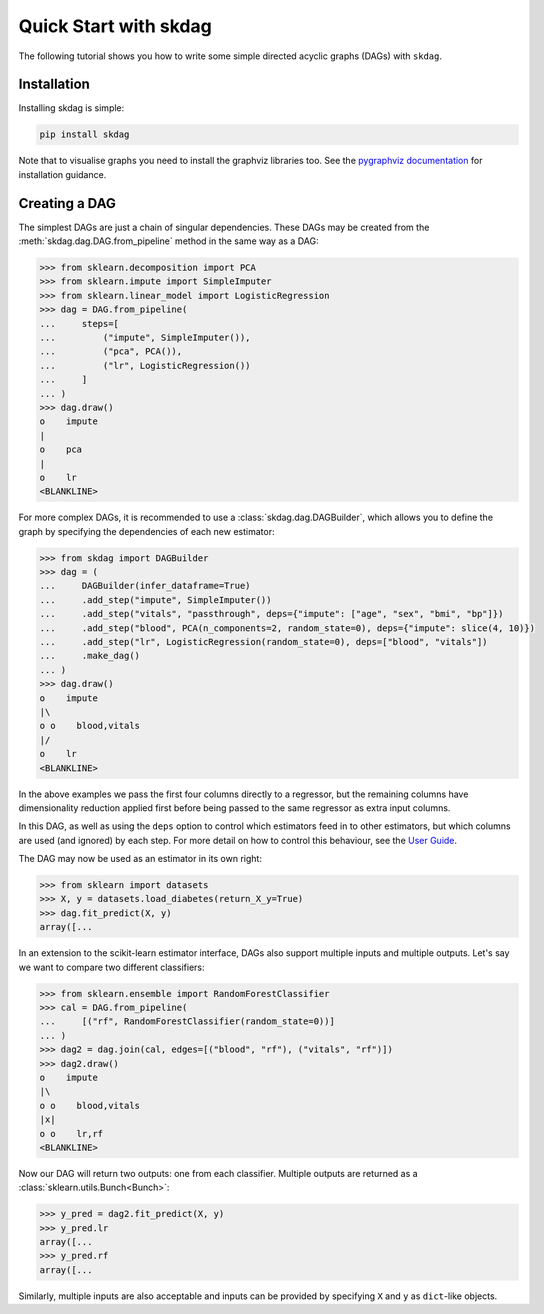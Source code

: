 .. _quickstart:

######################
Quick Start with skdag
######################

The following tutorial shows you how to write some simple directed acyclic graphs (DAGs)
with ``skdag``.

Installation
============

Installing skdag is simple:

.. code:: bash

    pip install skdag

Note that to visualise graphs you need to install the graphviz libraries too. See the
`pygraphviz documentation <https://pygraphviz.github.io/>`_ for installation guidance.

Creating a DAG
==============

The simplest DAGs are just a chain of singular dependencies. These DAGs may be
created from the :meth:`skdag.dag.DAG.from_pipeline` method in the same way as a
DAG:

>>> from sklearn.decomposition import PCA
>>> from sklearn.impute import SimpleImputer
>>> from sklearn.linear_model import LogisticRegression
>>> dag = DAG.from_pipeline(
...     steps=[
...         ("impute", SimpleImputer()),
...         ("pca", PCA()),
...         ("lr", LogisticRegression())
...     ]
... )
>>> dag.draw()
o    impute
|
o    pca
|
o    lr
<BLANKLINE>

.. image:: _static/img/dag1.png

For more complex DAGs, it is recommended to use a :class:`skdag.dag.DAGBuilder`,
which allows you to define the graph by specifying the dependencies of each new
estimator:

.. code-block:: python

    >>> from skdag import DAGBuilder
    >>> dag = (
    ...     DAGBuilder(infer_dataframe=True)
    ...     .add_step("impute", SimpleImputer())
    ...     .add_step("vitals", "passthrough", deps={"impute": ["age", "sex", "bmi", "bp"]})
    ...     .add_step("blood", PCA(n_components=2, random_state=0), deps={"impute": slice(4, 10)})
    ...     .add_step("lr", LogisticRegression(random_state=0), deps=["blood", "vitals"])
    ...     .make_dag()
    ... )
    >>> dag.draw()
    o    impute
    |\
    o o    blood,vitals
    |/
    o    lr
    <BLANKLINE>

.. image:: _static/img/dag2.png

In the above examples we pass the first four columns directly to a regressor, but
the remaining columns have dimensionality reduction applied first before being
passed to the same regressor as extra input columns.

In this DAG, as well as using the ``deps`` option to control which estimators feed in to
other estimators, but which columns are used (and ignored) by each step. For more detail
on how to control this behaviour, see the `User Guide <user_guide.html>`_.

The DAG may now be used as an estimator in its own right:

>>> from sklearn import datasets
>>> X, y = datasets.load_diabetes(return_X_y=True)
>>> dag.fit_predict(X, y)
array([...

In an extension to the scikit-learn estimator interface, DAGs also support multiple
inputs and multiple outputs. Let's say we want to compare two different classifiers:

>>> from sklearn.ensemble import RandomForestClassifier
>>> cal = DAG.from_pipeline(
...     [("rf", RandomForestClassifier(random_state=0))]
... )
>>> dag2 = dag.join(cal, edges=[("blood", "rf"), ("vitals", "rf")])
>>> dag2.draw()
o    impute
|\
o o    blood,vitals
|x|
o o    lr,rf
<BLANKLINE>

.. image:: _static/img/dag3.png

Now our DAG will return two outputs: one from each classifier. Multiple outputs are
returned as a :class:`sklearn.utils.Bunch<Bunch>`:

>>> y_pred = dag2.fit_predict(X, y)
>>> y_pred.lr
array([...
>>> y_pred.rf
array([...

Similarly, multiple inputs are also acceptable and inputs can be provided by
specifying ``X`` and ``y`` as ``dict``-like objects.